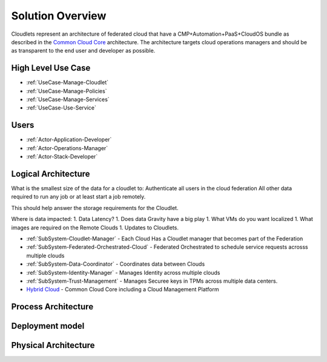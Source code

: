 .. _Solution:

Solution Overview
=================
Cloudlets represent an architecture of federated cloud that have a CMP+Automation+PaaS+CloudOS bundle as described
in the `Common Cloud Core <https://c3.readthedocs.io>`_ architecture. The architecture targets cloud operations
managers and should be as transparent to the end user and developer as possible.

High Level Use Case
-------------------

* :ref:`UseCase-Manage-Cloudlet`
* :ref:`UseCase-Manage-Policies`
* :ref:`UseCase-Manage-Services`
* :ref:`UseCase-Use-Service`

.. image:: ../UseCases/UseCases.png

Users
-----

* :ref:`Actor-Application-Developer`
* :ref:`Actor-Operations-Manager`
* :ref:`Actor-Stack-Developer`

Logical Architecture
--------------------

What is the smallest size of the data for a cloudlet to:
Authenticate all users in the cloud federation
All other data required to run any job or at least start a job remotely.

This should help answer the storage requirements for the Cloudlet.


Where is data impacted:
1. Data Latency?
1. Does data Gravity have a big play
1. What VMs do you want localized
1. What images are required on the Remote Clouds
1. Updates to Cloudlets.

.. image:: Logical.png

* :ref:`SubSystem-Cloudlet-Manager` -  Each Cloud Has a Cloudlet manager that becomes part of the Federation
* :ref:`SubSystem-Federated-Orchestrated-Cloud` - Federated Orchestrated to schedule service requests acrosss multiple clouds
* :ref:`SubSystem-Data-Coordinator` - Coordinates data between Clouds
* :ref:`SubSystem-Identity-Manager` - Manages Identity across multiple clouds
* :ref:`SubSystem-Trust-Management` - Manages Securee keys in TPMs across multiple data centers.
* `Hybrid Cloud <http://c3.readthedocs.io>`_ - Common Cloud Core including a Cloud Management Platform

Process Architecture
--------------------

.. image:: Process.png

Deployment model
----------------

.. image:: Deployment.png

Physical Architecture
---------------------

.. image:: Physical.png

